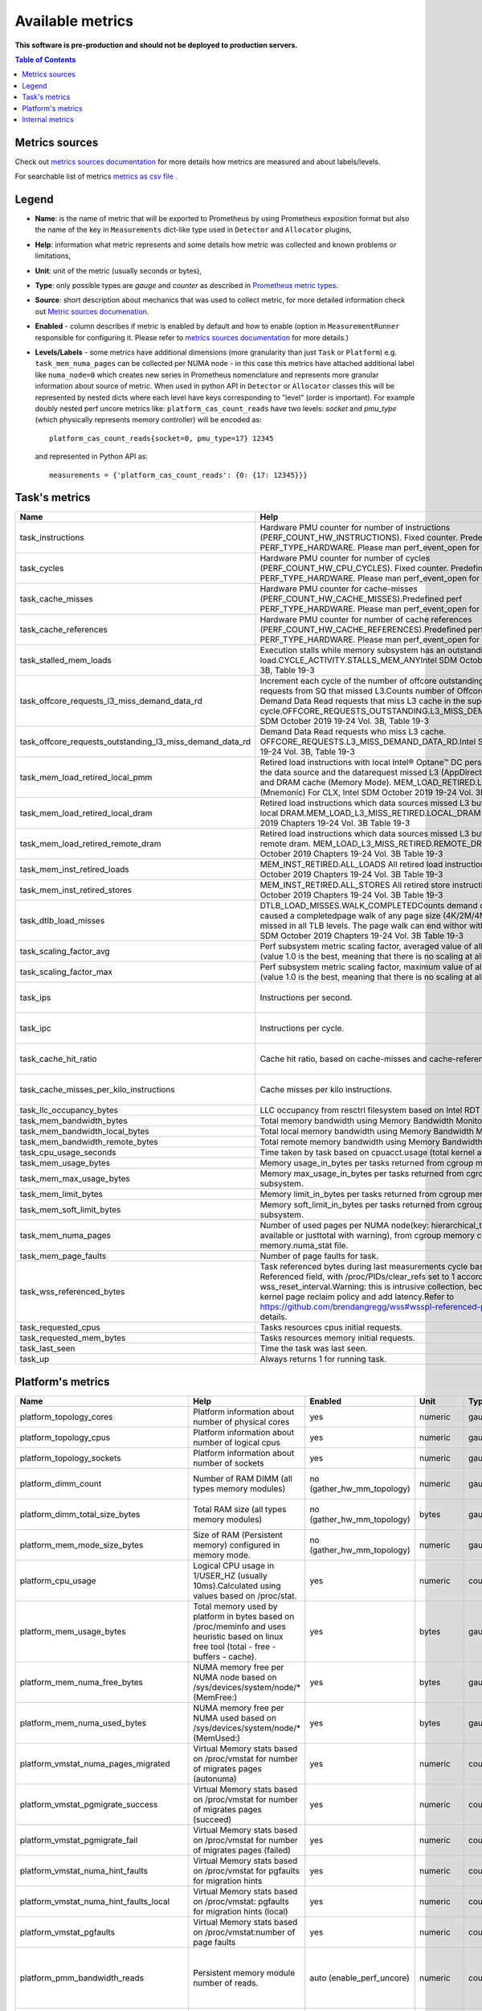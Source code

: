 
================================
Available metrics
================================

**This software is pre-production and should not be deployed to production servers.**

.. contents:: Table of Contents


Metrics sources
===============

Check out `metrics sources documentation <metrics_sources.rst>`_ for more details how metrics 
are measured and about labels/levels.

For searchable list of metrics `metrics as csv file <metrics.csv>`_ .

Legend	
======

- **Name**: is the name of metric that will be exported to Prometheus by using Prometheus 
  exposition format but also the name of the key in ``Measurements`` dict-like 
  type used in ``Detector`` and ``Allocator`` plugins,	
- **Help**: information what metric represents and some 
  details how metric was collected and known problems or limitations,	
- **Unit**: unit of the metric (usually seconds or bytes),	
- **Type**: only possible types are `gauge` and `counter` as described 
  in `Prometheus metric types <https://prometheus.io/docs/concepts/metric_types/>`_.	
- **Source**: short description about mechanics that was used to collect metric,	
  for more detailed information check out `Metric sources documenation <metric_sources.rst>`_.	
- **Enabled** - column describes if metric is enabled by default and 
  how to enable (option in ``MeasurementRunner`` responsible for configuring it. 
  Please refer to `metrics sources documentation <metrics_sources.rst>`_ for more details.)	
- **Levels/Labels** - some metrics have additional dimensions (more granularity than just ``Task`` 
  or ``Platform``) e.g. ``task_mem_numa_pages`` can be collected per NUMA node - in this case	
  this metrics have attached additional label like ``numa_node=0`` which creates new series in	
  Prometheus nomenclature and represents more granular information about source of metric. 
  When used in python API in ``Detector`` or ``Allocator`` classes this will be 
  represented by nested dicts where each level have keys corresponding to "level" (order is important).	
  For example doubly nested perf uncore metrics like: ``platform_cas_count_reads`` 
  have two levels: `socket` and `pmu_type` (which physically represents memory controller) 
  will be encoded as::	

    platform_cas_count_reads{socket=0, pmu_type=17} 12345	

  and represented in Python API as::	

    measurements = {'platform_cas_count_reads': {0: {17: 12345}}}	
Task's metrics
==============

.. csv-table::
	:header: "Name", "Help", "Enabled", "Unit", "Type", "Source", "Levels/Labels"
	:widths: 5, 5, 5, 5, 5, 5, 5 

	"task_instructions", "Hardware PMU counter for number of instructions (PERF_COUNT_HW_INSTRUCTIONS). Fixed counter. Predefined perf PERF_TYPE_HARDWARE. Please man perf_event_open for more details.", "no (event_names)", "numeric",  "counter", "perf subsystem with cgroups", ""
	"task_cycles", "Hardware PMU counter for number of cycles (PERF_COUNT_HW_CPU_CYCLES). Fixed counter. Predefined perf PERF_TYPE_HARDWARE. Please man perf_event_open for more details.", "no (event_names)", "numeric",  "counter", "perf subsystem with cgroups", ""
	"task_cache_misses", "Hardware PMU counter for cache-misses (PERF_COUNT_HW_CACHE_MISSES).Predefined perf PERF_TYPE_HARDWARE. Please man perf_event_open for more details.", "no (event_names)", "numeric",  "counter", "perf subsystem with cgroups", ""
	"task_cache_references", "Hardware PMU counter for number of cache references (PERF_COUNT_HW_CACHE_REFERENCES).Predefined perf PERF_TYPE_HARDWARE. Please man perf_event_open for more details.", "no (event_names)", "numeric",  "counter", "perf subsystem with cgroups", ""
	"task_stalled_mem_loads", "Execution stalls while memory subsystem has an outstanding load.CYCLE_ACTIVITY.STALLS_MEM_ANYIntel SDM October 2019 19-24 Vol. 3B, Table 19-3", "no (event_names)", "numeric",  "counter", "perf subsystem with cgroups", ""
	"task_offcore_requests_l3_miss_demand_data_rd", "Increment each cycle of the number of offcore outstanding demand data read requests from SQ that missed L3.Counts number of Offcore outstanding Demand Data Read requests that miss L3 cache in the superQ every cycle.OFFCORE_REQUESTS_OUTSTANDING.L3_MISS_DEMAND_DATA_RDIntel SDM October 2019 19-24 Vol. 3B, Table 19-3", "no (event_names)", "numeric",  "counter", "perf subsystem with cgroups", ""
	"task_offcore_requests_outstanding_l3_miss_demand_data_rd", "Demand Data Read requests who miss L3 cache. OFFCORE_REQUESTS.L3_MISS_DEMAND_DATA_RD.Intel SDM October 2019 19-24 Vol. 3B, Table 19-3", "no (event_names)", "numeric",  "counter", "perf subsystem with cgroups", ""
	"task_mem_load_retired_local_pmm", "Retired load instructions with local Intel® Optane™ DC persistent memory as the data source and the datarequest missed L3 (AppDirect or Memory Mode), and DRAM cache (Memory Mode). MEM_LOAD_RETIRED.LOCAL_PMM (Mnemonic) For CLX, Intel SDM October 2019 19-24 Vol. 3B, Table 19-4", "no (event_names)", "numeric",  "counter", "perf subsystem with cgroups", ""
	"task_mem_load_retired_local_dram", "Retired load instructions which data sources missed L3 but serviced from local DRAM.MEM_LOAD_L3_MISS_RETIRED.LOCAL_DRAM Intel SDM October 2019 Chapters 19-24 Vol. 3B Table 19-3", "no (event_names)", "numeric",  "counter", "perf subsystem with cgroups", ""
	"task_mem_load_retired_remote_dram", "Retired load instructions which data sources missed L3 but serviced from remote dram. MEM_LOAD_L3_MISS_RETIRED.REMOTE_DRAMIntel SDM October 2019 Chapters 19-24 Vol. 3B Table 19-3", "no (event_names)", "numeric",  "counter", "perf subsystem with cgroups", ""
	"task_mem_inst_retired_loads", "MEM_INST_RETIRED.ALL_LOADS All retired load instructions. Intel SDM October 2019 Chapters 19-24 Vol. 3B Table 19-3", "no (event_names)", "numeric",  "counter", "perf subsystem with cgroups", ""
	"task_mem_inst_retired_stores", "MEM_INST_RETIRED.ALL_STORES All retired store instructions. Intel SDM October 2019 Chapters 19-24 Vol. 3B Table 19-3", "no (event_names)", "numeric",  "counter", "perf subsystem with cgroups", ""
	"task_dtlb_load_misses", "DTLB_LOAD_MISSES.WALK_COMPLETEDCounts demand data loads that caused a completedpage walk of any page size (4K/2M/4M/1G). This impliesit missed in all TLB levels. The page walk can end withor without a faultIntel SDM October 2019 Chapters 19-24 Vol. 3B Table 19-3", "no (event_names)", "numeric",  "counter", "perf subsystem with cgroups", ""
	"task_scaling_factor_avg", "Perf subsystem metric scaling factor, averaged value of all events and cpus (value 1.0 is the best, meaning that there is no scaling at all for any metric).", "auto (depending on event_names)", "numeric",  "gauge", "perf subsystem with cgroups", ""
	"task_scaling_factor_max", "Perf subsystem metric scaling factor, maximum value of all events and cpus (value 1.0 is the best, meaning that there is no scaling at all for any metric).", "auto (depending on event_names)", "numeric",  "gauge", "perf subsystem with cgroups", ""
	"task_ips", "Instructions per second.", "no (enable_derived_metrics)", "numeric",  "gauge", "derived from perf subsystem with cgroups", ""
	"task_ipc", "Instructions per cycle.", "no (enable_derived_metrics)", "numeric",  "gauge", "derived from perf subsystem with cgroups", ""
	"task_cache_hit_ratio", "Cache hit ratio, based on cache-misses and cache-references.", "no (enable_derived_metrics)", "numeric",  "gauge", "derived from perf subsystem with cgroups", ""
	"task_cache_misses_per_kilo_instructions", "Cache misses per kilo instructions.", "no (enable_derived_metrics)", "numeric",  "gauge", "derived from perf subsystem with cgroups", ""
	"task_llc_occupancy_bytes", "LLC occupancy from resctrl filesystem based on Intel RDT technology.", "auto (rdt_enabled)", "bytes",  "gauge", "resctrl filesystem", ""
	"task_mem_bandwidth_bytes", "Total memory bandwidth using Memory Bandwidth Monitoring.", "auto (rdt_enabled)", "bytes",  "counter", "resctrl filesystem", ""
	"task_mem_bandwidth_local_bytes", "Total local memory bandwidth using Memory Bandwidth Monitoring.", "auto (rdt_enabled)", "bytes",  "counter", "resctrl filesystem", ""
	"task_mem_bandwidth_remote_bytes", "Total remote memory bandwidth using Memory Bandwidth Monitoring.", "auto (rdt_enabled)", "bytes",  "counter", "resctrl filesystem", ""
	"task_cpu_usage_seconds", "Time taken by task based on cpuacct.usage (total kernel and user space).", "yes", "seconds",  "counter", "cgroup filesystem", ""
	"task_mem_usage_bytes", "Memory usage_in_bytes per tasks returned from cgroup memory subsystem.", "yes", "bytes",  "gauge", "cgroup filesystem", ""
	"task_mem_max_usage_bytes", "Memory max_usage_in_bytes per tasks returned from cgroup memory subsystem.", "yes", "bytes",  "gauge", "cgroup filesystem", ""
	"task_mem_limit_bytes", "Memory limit_in_bytes per tasks returned from cgroup memory subsystem.", "yes", "bytes",  "gauge", "cgroup filesystem", ""
	"task_mem_soft_limit_bytes", "Memory soft_limit_in_bytes per tasks returned from cgroup memory subsystem.", "yes", "bytes",  "gauge", "cgroup filesystem", ""
	"task_mem_numa_pages", "Number of used pages per NUMA node(key: hierarchical_total is used if available or justtotal with warning), from cgroup memory controller from memory.numa_stat file.", "yes", "numeric",  "gauge", "cgroup filesystem", "numa_node"
	"task_mem_page_faults", "Number of page faults for task.", "yes", "numeric",  "counter", "cgroup filesystem", ""
	"task_wss_referenced_bytes", "Task referenced bytes during last measurements cycle based on /proc/smaps Referenced field, with /proc/PIDs/clear_refs set to 1 accordinn wss_reset_interval.Warning: this is intrusive collection, because can influence kernel page reclaim policy and add latency.Refer to https://github.com/brendangregg/wss#wsspl-referenced-page-flag for more details.", "yes", "bytes",  "gauge", "/procs/PIDS/smaps", ""
	"task_requested_cpus", "Tasks resources cpus initial requests.", "yes", "numeric",  "gauge", "orchestrator", ""
	"task_requested_mem_bytes", "Tasks resources memory initial requests.", "yes", "bytes",  "gauge", "orchestrator", ""
	"task_last_seen", "Time the task was last seen.", "yes", "timestamp",  "counter", "internal", ""
	"task_up", "Always returns 1 for running task.", "yes", "numeric",  "counter", "internal", ""



Platform's metrics
==================

.. csv-table::
	:header: "Name", "Help", "Enabled", "Unit", "Type", "Source", "Levels/Labels"
	:widths: 5, 5, 5, 5, 5, 5, 5 

	"platform_topology_cores", "Platform information about number of physical cores", "yes", "numeric",  "gauge", "internal", ""
	"platform_topology_cpus", "Platform information about number of logical cpus", "yes", "numeric",  "gauge", "internal", ""
	"platform_topology_sockets", "Platform information about number of sockets", "yes", "numeric",  "gauge", "internal", ""
	"platform_dimm_count", "Number of RAM DIMM (all types memory modules)", "no (gather_hw_mm_topology)", "numeric",  "gauge", "lshw binary output", "dimm_type"
	"platform_dimm_total_size_bytes", "Total RAM size (all types memory modules)", "no (gather_hw_mm_topology)", "bytes",  "gauge", "lshw binary output", "dimm_type"
	"platform_mem_mode_size_bytes", "Size of RAM (Persistent memory) configured in memory mode.", "no (gather_hw_mm_topology)", "numeric",  "gauge", "ipmctl binary output", ""
	"platform_cpu_usage", "Logical CPU usage in 1/USER_HZ (usually 10ms).Calculated using values based on /proc/stat.", "yes", "numeric",  "counter", "/proc filesystem", "cpu"
	"platform_mem_usage_bytes", "Total memory used by platform in bytes based on /proc/meminfo and uses heuristic based on linux free tool (total - free - buffers - cache).", "yes", "bytes",  "gauge", "/proc filesystem", ""
	"platform_mem_numa_free_bytes", "NUMA memory free per NUMA node based on /sys/devices/system/node/* (MemFree:)", "yes", "bytes",  "gauge", "/sys filesystem", "numa_node"
	"platform_mem_numa_used_bytes", "NUMA memory free per NUMA used based on /sys/devices/system/node/* (MemUsed:)", "yes", "bytes",  "gauge", "/sys filesystem", "numa_node"
	"platform_vmstat_numa_pages_migrated", "Virtual Memory stats based on /proc/vmstat for number of migrates pages (autonuma)", "yes", "numeric",  "counter", "/proc filesystem", ""
	"platform_vmstat_pgmigrate_success", "Virtual Memory stats based on /proc/vmstat for number of migrates pages (succeed)", "yes", "numeric",  "counter", "/proc filesystem", ""
	"platform_vmstat_pgmigrate_fail", "Virtual Memory stats based on /proc/vmstat for number of migrates pages (failed)", "yes", "numeric",  "counter", "/proc filesystem", ""
	"platform_vmstat_numa_hint_faults", "Virtual Memory stats based on /proc/vmstat for pgfaults for migration hints", "yes", "numeric",  "counter", "/proc filesystem", ""
	"platform_vmstat_numa_hint_faults_local", "Virtual Memory stats based on /proc/vmstat: pgfaults for migration hints (local)", "yes", "numeric",  "counter", "/proc filesystem", ""
	"platform_vmstat_pgfaults", "Virtual Memory stats based on /proc/vmstat:number of page faults", "yes", "numeric",  "counter", "/proc filesystem", ""
	"platform_pmm_bandwidth_reads", "Persistent memory module number of reads.", "auto (enable_perf_uncore)", "numeric",  "counter", "perf subsystem with dynamic PMUs (uncore)", "socket, pmu_type"
	"platform_pmm_bandwidth_writes", "Persistent memory module number of writes.", "auto (enable_perf_uncore)", "numeric",  "counter", "perf subsystem with dynamic PMUs (uncore)", "socket, pmu_type"
	"platform_cas_count_reads", "Column adress select number of reads", "auto (enable_perf_uncore)", "numeric",  "counter", "perf subsystem with dynamic PMUs (uncore)", "socket, pmu_type"
	"platform_cas_count_writes", "Column adress select number of writes", "auto (enable_perf_uncore)", "numeric",  "counter", "perf subsystem with dynamic PMUs (uncore)", "socket, pmu_type"
	"platform_upi_rxl_flits", "TBD", "auto (enable_perf_uncore)", "numeric",  "counter", "perf subsystem with dynamic PMUs (uncore)", "socket, pmu_type"
	"platform_upi_txl_flits", "TBD", "auto (enable_perf_uncore)", "numeric",  "counter", "perf subsystem with dynamic PMUs (uncore)", "socket, pmu_type"
	"platform_pmm_reads_bytes_per_second", "TBD", "no (enable_perf_uncore and enable_derived_metrics)", "numeric",  "gauge", "derived from perf uncore", "socket, pmu_type"
	"platform_pmm_writes_bytes_per_second", "TBD", "no (enable_perf_uncore and enable_derived_metrics)", "numeric",  "gauge", "derived from perf uncore", "socket, pmu_type"
	"platform_pmm_total_bytes_per_second", "TBD", "no (enable_perf_uncore and enable_derived_metrics)", "numeric",  "gauge", "derived from perf uncore", "socket, pmu_type"
	"platform_dram_reads_bytes_per_second", "TBD", "no (enable_perf_uncore and enable_derived_metrics)", "numeric",  "gauge", "derived from perf uncore", "socket, pmu_type"
	"platform_dram_writes_bytes_per_second", "TBD", "no (enable_perf_uncore and enable_derived_metrics)", "numeric",  "gauge", "derived from perf uncore", "socket, pmu_type"
	"platform_dram_total_bytes_per_second", "TBD", "no (enable_perf_uncore and enable_derived_metrics)", "numeric",  "gauge", "derived from perf uncore", "socket, pmu_type"
	"platform_dram_hit_ratio", "TBD", "no (enable_perf_uncore and enable_derived_metrics)", "numeric",  "gauge", "derived from perf uncore", "socket, pmu_type"
	"platform_upi_bandwidth_bytes_per_second", "TBD", "no (enable_perf_uncore and enable_derived_metrics)", "numeric",  "counter", "derived from perf uncore", "socket, pmu_type"
	"platform_last_seen", "Timestamp the information about platform was last collected", "yes", "timestamp",  "counter", "internal", ""



Internal metrics
================

.. csv-table::
	:header: "Name", "Help", "Enabled", "Unit", "Type", "Source", "Levels/Labels"
	:widths: 5, 5, 5, 5, 5, 5, 5 

	"wca_up", "Health check for WCA returning timestamps of last iteration", "yes", "timestamp",  "counter", "internal", ""
	"wca_information", "Special metric to cover some meta information like wca_version or cpu_model or platform topology (to be used instead of include_optional_labels)", "yes", "numeric",  "gauge", "internal", ""
	"wca_tasks", "Number of discovered tasks", "yes", "numeric",  "gauge", "internal", ""
	"wca_mem_usage_bytes", "Memory usage by WCA itself (getrusage for self and children).", "yes", "bytes",  "gauge", "internal", ""
	"wca_duration_seconds", "Internal WCA function call duration metric for profiling", "yes", "numeric",  "gauge", "internal", ""
	"wca_duration_seconds_avg", "Internal WCA function call duration metric for profiling (average from last restart)", "yes", "numeric",  "gauge", "internal", ""

